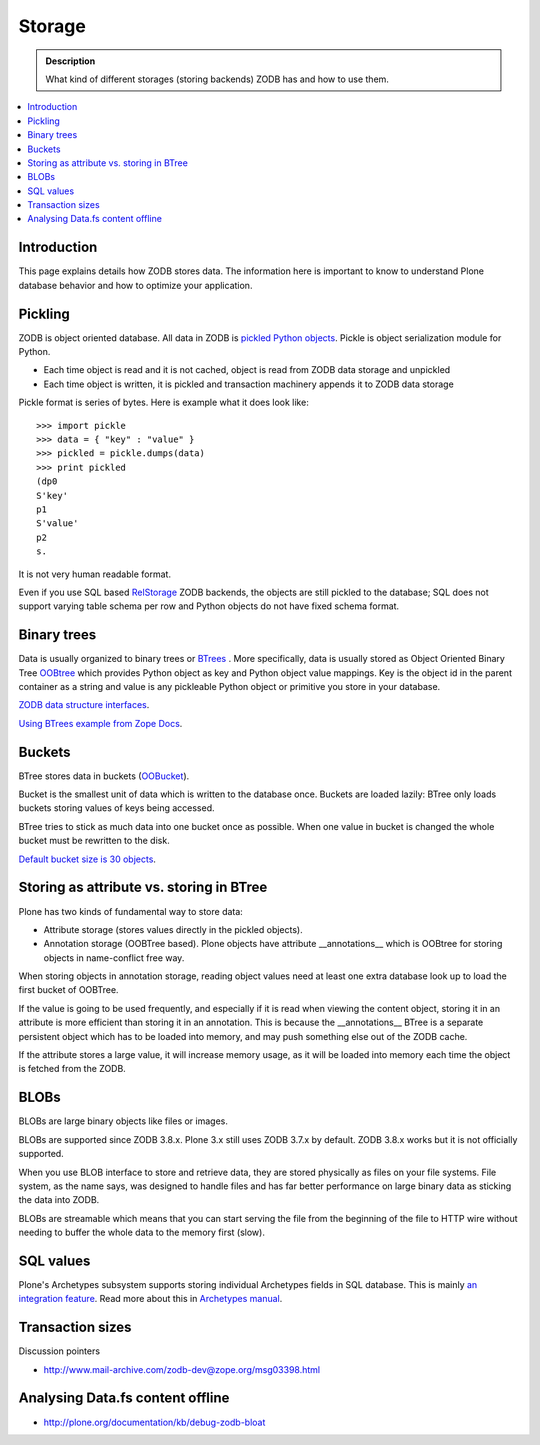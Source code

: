 =======
Storage
=======

.. admonition:: Description

        What kind of different storages (storing backends) ZODB has and
        how to use them.

.. contents :: :local:

Introduction
------------

This page explains details how ZODB stores data. The information here
is important to know to understand Plone database behavior and how to optimize your application.

Pickling
--------

ZODB is object oriented database. All data in ZODB is `pickled Python objects <http://docs.python.org/library/pickle.html>`_.
Pickle is object serialization module for Python.

* Each time object is read and it is not cached, object is read from ZODB data storage and unpickled

* Each time object is written, it is pickled and transaction machinery appends it to ZODB data storage

Pickle format is series of bytes. Here is example what it does look like::

	>>> import pickle
	>>> data = { "key" : "value" }
	>>> pickled = pickle.dumps(data)
	>>> print pickled
	(dp0
	S'key'
	p1
	S'value'
	p2
	s.

It is not very human readable format.

Even if you use SQL based `RelStorage <https://pypi.python.org/pypi/RelStorage/>`_ ZODB backends, the objects
are still pickled to the database; SQL does not support varying table schema per row and Python objects
do not have fixed schema format.

Binary trees
------------

Data is usually organized to binary trees or `BTrees <http://wiki.zope.org/ZODB/guide/node6.html>`_ .
More specifically, data is usually stored as Object Oriented Binary Tree
`OOBtree <http://docs.zope.org/zope3/Code/BTrees/OOBTree/OOBTree/index.html>`_
which provides Python object as key and Python object value mappings. Key is the object id in the parent container as a string and value
is any pickleable Python object or primitive you store in your database.

`ZODB data structure interfaces <http://svn.zope.org/ZODB/trunk/src/BTrees/Interfaces.py?rev=88776&view=markup>`_.

`Using BTrees example from Zope Docs <http://zodb.org/documentation/articles/ZODB2.html#using-btrees>`_.

Buckets
-------

BTree stores data in buckets (`OOBucket <http://docs.zope.org/zope3/Code/BTrees/OOBTree/OOBucket/index.html>`_).

Bucket is the smallest unit of data
which is written to the database once. Buckets are loaded lazily: BTree only loads
buckets storing values of keys being accessed.

BTree tries to stick as much data into one bucket once as possible.
When one value in bucket is changed the whole bucket must be rewritten to the disk.

`Default bucket size is 30 objects <http://svn.zope.org/ZODB/trunk/src/BTrees/_OOBTree.c?rev=25186&view=markup>`_.

Storing as attribute vs. storing in BTree
-----------------------------------------

Plone has two kinds of fundamental way to store data:

* Attribute storage (stores values directly in the pickled objects).

* Annotation storage (OOBTree based). Plone objects have attribute __annotations__ which is
  OOBtree for storing objects in name-conflict free way.

When storing objects in annotation storage, reading object
values need at least one extra database look up to load the first bucket
of OOBTree.

If the value is going to be used frequently, and especially if it is read when viewing the content object,
storing it in an attribute is more efficient than storing it in an annotation.
This is because the __annotations__ BTree is a separate persistent object which has to be loaded into memory,
and may push something else out of the ZODB cache.

If the attribute stores a large value, it will increase memory usage,
as it will be loaded into memory each time the object is fetched from the ZODB.

BLOBs
-----

BLOBs are large binary objects like files or images.

BLOBs are supported since ZODB 3.8.x. Plone 3.x still uses
ZODB 3.7.x by default. ZODB 3.8.x works but it is not officially
supported.

When you use BLOB interface to store and retrieve data, they are stored
physically as files on your file systems. File system, as the name says,
was designed to handle files and has far better performance on large binary
data as sticking the data into ZODB.

BLOBs are streamable which means that you can start serving the file from
the beginning of the file to HTTP wire without needing to buffer
the whole data to the memory first (slow).

SQL values
----------

Plone's Archetypes subsystem supports storing individual Archetypes fields in SQL database.
This is mainly `an integration feature <http://plone.293351.n2.nabble.com/Work-with-Contents-in-SQL-database-td5868800.html>`_. Read more about this in `Archetypes manual <http://plone.org/products/archetypes/documentation/old/ArchetypesDeveloperGuide/index_html#advanced-storage-manual>`_.

Transaction sizes
-----------------

Discussion pointers

* http://www.mail-archive.com/zodb-dev@zope.org/msg03398.html

Analysing Data.fs content offline
-----------------------------------

* http://plone.org/documentation/kb/debug-zodb-bloat
